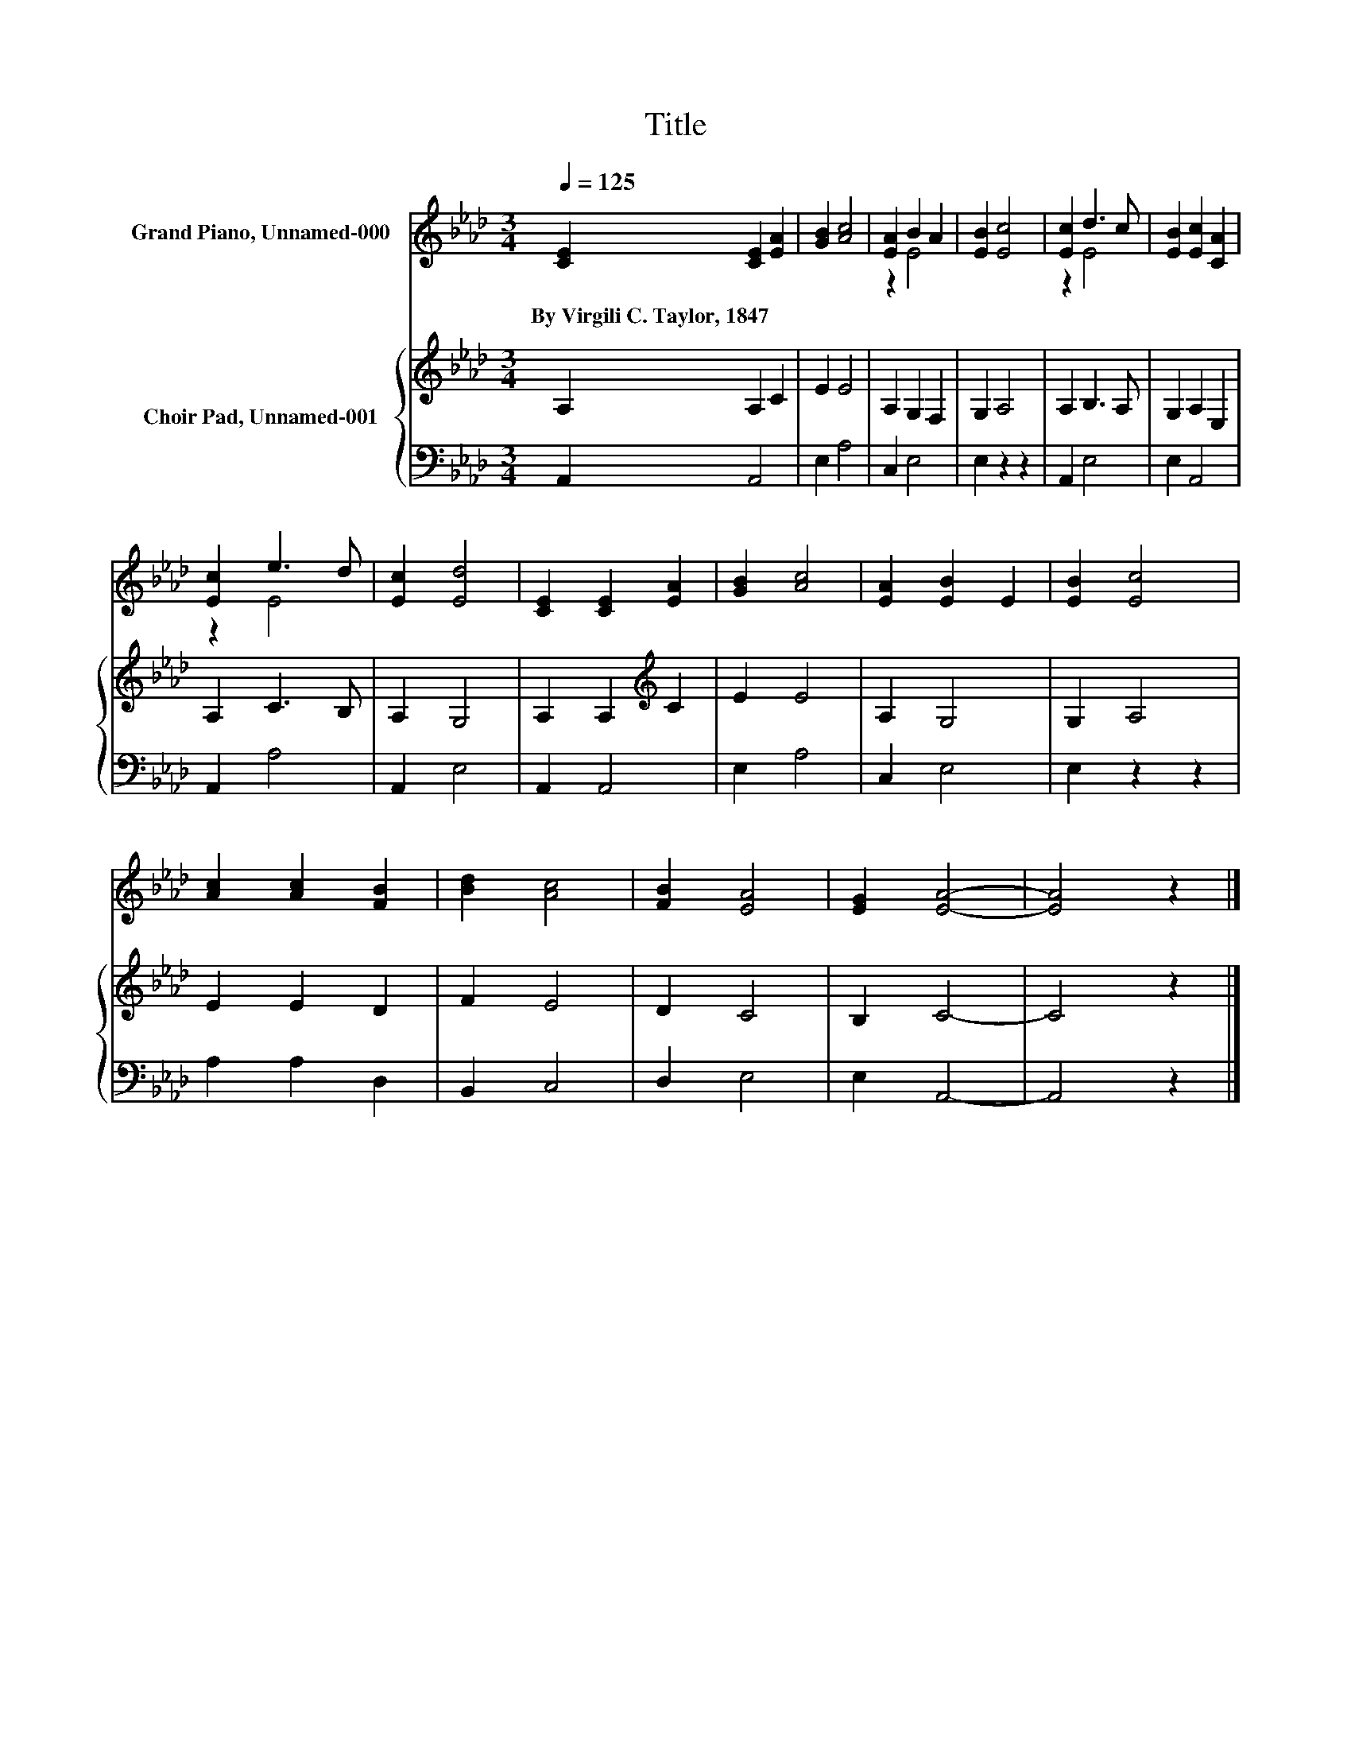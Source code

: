 X:1
T:Title
%%score ( 1 2 ) { 3 | 4 }
L:1/8
Q:1/4=125
M:3/4
K:Ab
V:1 treble nm="Grand Piano, Unnamed-000"
V:2 treble 
V:3 treble nm="Choir Pad, Unnamed-001"
V:4 bass 
V:1
 [CE]2 [CE]2 [EA]2 | [GB]2 [Ac]4 | [EA]2 B2 A2 | [EB]2 [Ec]4 | [Ec]2 d3 c | [EB]2 [Ec]2 [CA]2 | %6
w: By~Virgili~C.~Taylor,~1847 * *||||||
 [Ec]2 e3 d | [Ec]2 [Ed]4 | [CE]2 [CE]2 [EA]2 | [GB]2 [Ac]4 | [EA]2 [EB]2 E2 | [EB]2 [Ec]4 | %12
w: ||||||
 [Ac]2 [Ac]2 [FB]2 | [Bd]2 [Ac]4 | [FB]2 [EA]4 | [EG]2 [EA]4- | [EA]4 z2 |] %17
w: |||||
V:2
 x6 | x6 | z2 E4 | x6 | z2 E4 | x6 | z2 E4 | x6 | x6 | x6 | x6 | x6 | x6 | x6 | x6 | x6 | x6 |] %17
V:3
 A,2 A,2 C2 | E2 E4 | A,2 G,2 F,2 | G,2 A,4 | A,2 B,3 A, | G,2 A,2 E,2 | A,2 C3 B, | A,2 G,4 | %8
 A,2 A,2[K:treble] C2 | E2 E4 | A,2 G,4 | G,2 A,4 | E2 E2 D2 | F2 E4 | D2 C4 | B,2 C4- | C4 z2 |] %17
V:4
 A,,2 A,,4 | E,2 A,4 | C,2 E,4 | E,2 z2 z2 | A,,2 E,4 | E,2 A,,4 | A,,2 A,4 | A,,2 E,4 | %8
 A,,2 A,,4 | E,2 A,4 | C,2 E,4 | E,2 z2 z2 | A,2 A,2 D,2 | B,,2 C,4 | D,2 E,4 | E,2 A,,4- | %16
 A,,4 z2 |] %17

